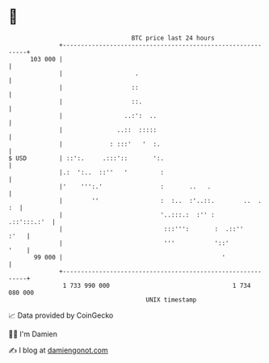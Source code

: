 * 👋

#+begin_example
                                     BTC price last 24 hours                    
                 +------------------------------------------------------------+ 
         103 000 |                                                            | 
                 |                    .                                       | 
                 |                   ::                                       | 
                 |                   ::.                                      | 
                 |                 ..:':  ..                                  | 
                 |               ..::  :::::                                  | 
                 |             : :::'   '  :.                                 | 
   $ USD         | ::':.     .:::'::       ':.                                | 
                 |.:  ':..  ::''   '         :                                | 
                 |'    ''':.'                :       ..   .                   | 
                 |        ''                 :  :..  :'..::.        ..  .  :  | 
                 |                           '..:::.:  :'' :      .::':::.:'  | 
                 |                            :::''':       :  .::''     :'   | 
                 |                            '''           '::'         '    | 
          99 000 |                                            '               | 
                 +------------------------------------------------------------+ 
                  1 733 990 000                                  1 734 080 000  
                                         UNIX timestamp                         
#+end_example
📈 Data provided by CoinGecko

🧑‍💻 I'm Damien

✍️ I blog at [[https://www.damiengonot.com][damiengonot.com]]

